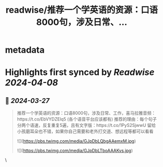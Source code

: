 :PROPERTIES:
:title: readwise/推荐一个学英语的资源：口语8000句，涉及日常、...
:END:


* metadata
:PROPERTIES:
:author: [[plantegg on Twitter]]
:full-title: "推荐一个学英语的资源：口语8000句，涉及日常、..."
:category: [[tweets]]
:url: https://twitter.com/plantegg/status/1772803547098501284
:image-url: https://pbs.twimg.com/profile_images/587268563/twitterProfilePhoto.jpg
:END:

* Highlights first synced by [[Readwise]] [[2024-04-08]]
** 📌 [[2024-03-27]]
#+BEGIN_QUOTE
推荐一个学英语的资源：口语8000句，涉及日常、工作，喜马拉雅音频：https://t.co/EbVYDZElq5 (各个语音平台应该都有)
推荐的理由：每个句子分两个语速，反复重复5遍，且有文字版：https://t.co/1PyS2SjwwU
留给小孩磨耳朵也不错，如果你自己需要和老外打交道、想远程等都可以看看 

![](https://pbs.twimg.com/media/GJpDbLQbgAAemxM.jpg) 

![](https://pbs.twimg.com/media/GJpDbLTboAAAKvs.jpg) 
#+END_QUOTE\